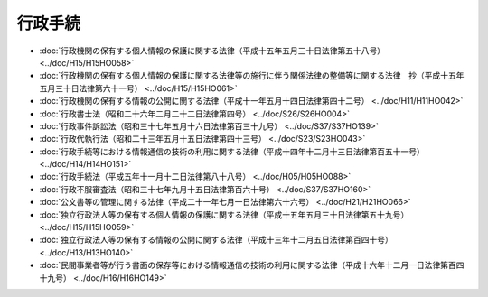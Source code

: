========
行政手続
========

* :doc:`行政機関の保有する個人情報の保護に関する法律（平成十五年五月三十日法律第五十八号） <../doc/H15/H15HO058>`
* :doc:`行政機関の保有する個人情報の保護に関する法律等の施行に伴う関係法律の整備等に関する法律　抄（平成十五年五月三十日法律第六十一号） <../doc/H15/H15HO061>`
* :doc:`行政機関の保有する情報の公開に関する法律（平成十一年五月十四日法律第四十二号） <../doc/H11/H11HO042>`
* :doc:`行政書士法（昭和二十六年二月二十二日法律第四号） <../doc/S26/S26HO004>`
* :doc:`行政事件訴訟法（昭和三十七年五月十六日法律第百三十九号） <../doc/S37/S37HO139>`
* :doc:`行政代執行法（昭和二十三年五月十五日法律第四十三号） <../doc/S23/S23HO043>`
* :doc:`行政手続等における情報通信の技術の利用に関する法律（平成十四年十二月十三日法律第百五十一号） <../doc/H14/H14HO151>`
* :doc:`行政手続法（平成五年十一月十二日法律第八十八号） <../doc/H05/H05HO088>`
* :doc:`行政不服審査法（昭和三十七年九月十五日法律第百六十号） <../doc/S37/S37HO160>`
* :doc:`公文書等の管理に関する法律（平成二十一年七月一日法律第六十六号） <../doc/H21/H21HO066>`
* :doc:`独立行政法人等の保有する個人情報の保護に関する法律（平成十五年五月三十日法律第五十九号） <../doc/H15/H15HO059>`
* :doc:`独立行政法人等の保有する情報の公開に関する法律（平成十三年十二月五日法律第百四十号） <../doc/H13/H13HO140>`
* :doc:`民間事業者等が行う書面の保存等における情報通信の技術の利用に関する法律（平成十六年十二月一日法律第百四十九号） <../doc/H16/H16HO149>`
